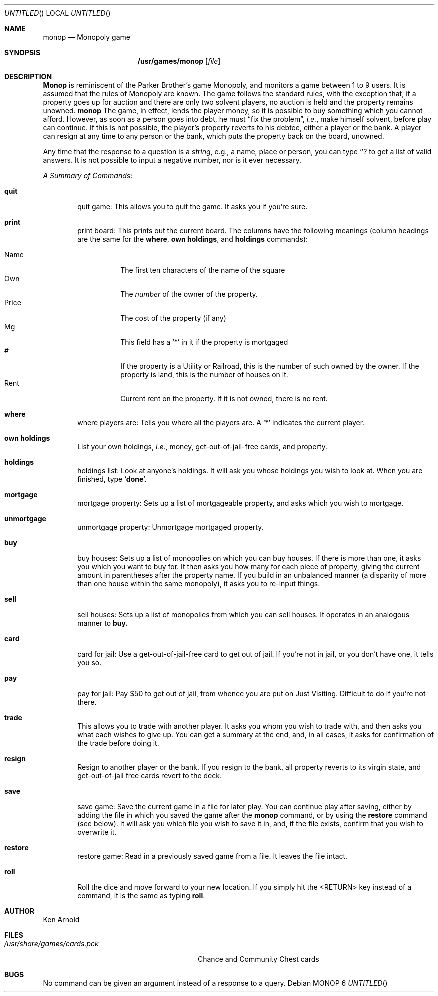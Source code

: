 .\" Copyright (c) 1980 The Regents of the University of California.
.\" All rights reserved.
.\"
.\" Redistribution and use in source and binary forms, with or without
.\" modification, are permitted provided that the following conditions
.\" are met:
.\" 1. Redistributions of source code must retain the above copyright
.\"    notice, this list of conditions and the following disclaimer.
.\" 2. Redistributions in binary form must reproduce the above copyright
.\"    notice, this list of conditions and the following disclaimer in the
.\"    documentation and/or other materials provided with the distribution.
.\" 3. All advertising materials mentioning features or use of this software
.\"    must display the following acknowledgement:
.\"	This product includes software developed by the University of
.\"	California, Berkeley and its contributors.
.\" 4. Neither the name of the University nor the names of its contributors
.\"    may be used to endorse or promote products derived from this software
.\"    without specific prior written permission.
.\"
.\" THIS SOFTWARE IS PROVIDED BY THE REGENTS AND CONTRIBUTORS ``AS IS'' AND
.\" ANY EXPRESS OR IMPLIED WARRANTIES, INCLUDING, BUT NOT LIMITED TO, THE
.\" IMPLIED WARRANTIES OF MERCHANTABILITY AND FITNESS FOR A PARTICULAR PURPOSE
.\" ARE DISCLAIMED.  IN NO EVENT SHALL THE REGENTS OR CONTRIBUTORS BE LIABLE
.\" FOR ANY DIRECT, INDIRECT, INCIDENTAL, SPECIAL, EXEMPLARY, OR CONSEQUENTIAL
.\" DAMAGES (INCLUDING, BUT NOT LIMITED TO, PROCUREMENT OF SUBSTITUTE GOODS
.\" OR SERVICES; LOSS OF USE, DATA, OR PROFITS; OR BUSINESS INTERRUPTION)
.\" HOWEVER CAUSED AND ON ANY THEORY OF LIABILITY, WHETHER IN CONTRACT, STRICT
.\" LIABILITY, OR TORT (INCLUDING NEGLIGENCE OR OTHERWISE) ARISING IN ANY WAY
.\" OUT OF THE USE OF THIS SOFTWARE, EVEN IF ADVISED OF THE POSSIBILITY OF
.\" SUCH DAMAGE.
.\"
.\"	from: @(#)monop.6	6.4 (Berkeley) 6/23/90
.\"	$Id: monop.6,v 1.5 1993/08/09 22:18:06 jtc Exp $
.\"
.Dd March 25, 1993
.Dd MONOP 6
.Os
.Sh NAME
.Nm monop
.Nd Monopoly game
.Sh SYNOPSIS
.Nm /usr/games/monop
.Op Ar file
.Sh DESCRIPTION
.Nm Monop
is reminiscent of the Parker Brother's game Monopoly, and
monitors a game between 1 to 9 users.
It is assumed that the rules of Monopoly are known.
The game follows the standard rules, with the exception that,
if a property goes up for auction and there are only two solvent players,
no auction is held and the property remains unowned.
.Nm
The game, in effect, lends the player money,
so it is possible to buy something which you cannot afford.
However, as soon as a person goes into debt,
he must 
.Dq fix the problem ,
.Em i.e. ,
make himself solvent, before play can continue.
If this is not possible, the player's property reverts to his debtee,
either a player or the bank.
A player can resign at any time to any person or the bank,
which puts the property back on the board, unowned.
.Pp
Any time that the response to a question is a
.Em string ,
e.g., a name, place or person, you can type 
.Sq Ic ?
to get a list of valid answers.
It is not possible to input a negative number, nor is it ever necessary.
.Pp
.Em A Summary of Commands :
.Bl -tag -width item
.It Ic quit
quit game: This allows you to quit the game.  It asks you if you're sure.
.It Ic print
print board: This prints out the current board.
The columns have the following meanings (column headings are the same for the
.Ic where ,
.Ic own holdings  ,
and
.Ic holdings
commands):
.Pp
.Bl -tag -width indent -compact
.It Name
The first ten characters of the name of the square
.It Own
The 
.Em number
of the owner of the property.
.It Price
The cost of the property (if any)
.It Mg
This field has a 
.Sq *
in it if the property is mortgaged
.It \&#
If the property is a Utility or Railroad, this is the number
of such owned by the owner.
If the property is land, this is the number of houses on it.
.It Rent
Current rent on the property.  If it is not owned, there is no rent.
.El
.It Ic where
where players are: Tells you where all the players are.
A `*' indicates the current player.
.It Ic own holdings
List your own holdings,
.Em i.e. ,
money, get-out-of-jail-free cards, and property.
.It Ic holdings
holdings list: Look at anyone's holdings.
It will ask you whose holdings you wish to look at.
When you are finished, type 
.Sq Ic done .
.It Ic mortgage
mortgage property:
Sets up a list of mortgageable property, and asks which you wish to mortgage.
.It Ic unmortgage
unmortgage property:
Unmortgage mortgaged property.
.It Ic buy
buy houses:
Sets up a list of monopolies on which you can buy houses.
If there is more than one, it asks you which you want to buy for.
It then asks you how many for each piece of property,
giving the current amount in parentheses after the property name.
If you build in an unbalanced manner
(a disparity of more than one house within the same monopoly),
it asks you to re-input things.
.It Ic sell
sell houses:
Sets up a list of monopolies from which you can sell houses.
It operates in an analogous manner to
.Ic buy.
.It Ic card
card for jail:
Use a get-out-of-jail-free card to get out of jail.
If you're not in jail, or you don't have one, it tells you so.
.It Ic pay
pay for jail:
Pay $50 to get out of jail, from whence you are put on Just Visiting.
Difficult to do if you're not there.
.It Ic trade
This allows you to trade with another player.
It asks you whom you wish to trade with,
and then asks you what each wishes to give up.
You can get a summary at the end, and, in all cases,
it asks for confirmation of the trade before doing it.
.It Ic resign
Resign to another player or the bank.
If you resign to the bank, all property reverts to its virgin state,
and get-out-of-jail free cards revert to the deck.
.It Ic save
save game:
Save the current game in a file for later play.
You can continue play after saving,
either by adding the file in which you saved the game after the
.Nm monop
command, or by using the
.Ic restore
command (see below).
It will ask you which file you wish to save it in,
and, if the file exists, confirm that you wish to overwrite it.
.It Ic restore
restore game:
Read in a previously saved game from a file.
It leaves the file intact.
.It Ic roll
Roll the dice and move forward to your new location.  
If you simply hit the <RETURN> key instead of a command,
it is the same as typing
.Ic roll .
.El
.Sh AUTHOR
Ken Arnold
.Sh FILES
.Bl -tag -width /usr/share/games/cards.pck -compact
.It Pa /usr/share/games/cards.pck
Chance and Community Chest cards
.El
.Sh BUGS
No command can be given an argument instead of a response to a query.
